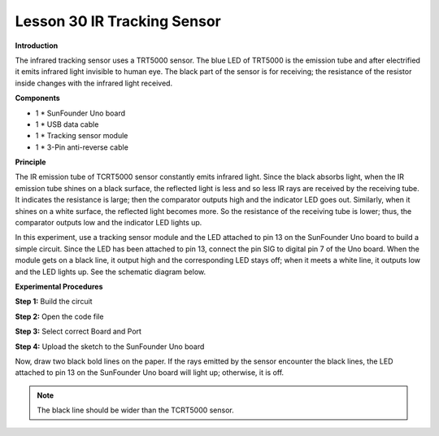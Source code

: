 Lesson 30 IR Tracking Sensor
============================

**Introduction**

The infrared tracking sensor uses a TRT5000 sensor. The blue LED of
TRT5000 is the emission tube and after electrified it emits infrared
light invisible to human eye. The black part of the sensor is for
receiving; the resistance of the resistor inside changes with the
infrared light received.

.. image:: media/image32.png
   :width: 3.37569in
   :height: 1.31528in

**Components**

- 1 \* SunFounder Uno board

- 1 \* USB data cable

- 1 \* Tracking sensor module

- 1 \* 3-Pin anti-reverse cable

**Principle**

The IR emission tube of TCRT5000 sensor constantly emits infrared light.
Since the black absorbs light, when the IR emission tube shines on a
black surface, the reflected light is less and so less IR rays are
received by the receiving tube. It indicates the resistance is large;
then the comparator outputs high and the indicator LED goes out.
Similarly, when it shines on a white surface, the reflected light
becomes more. So the resistance of the receiving tube is lower; thus,
the comparator outputs low and the indicator LED lights up.

In this experiment, use a tracking sensor module and the LED attached to
pin 13 on the SunFounder Uno board to build a simple circuit. Since the
LED has been attached to pin 13, connect the pin SIG to digital pin 7 of
the Uno board. When the module gets on a black line, it output high and
the corresponding LED stays off; when it meets a white line, it outputs
low and the LED lights up. See the schematic diagram below.

.. image:: media/image164.png
   :width: 6.36806in
   :height: 3.24583in

**Experimental Procedures**

**Step 1:** Build the circuit

.. image:: media/image165.png
   :width: 500

**Step 2:** Open the code file

**Step 3:** Select correct Board and Port

**Step 4:** Upload the sketch to the SunFounder Uno board

Now, draw two black bold lines on the paper. If the rays emitted by the
sensor encounter the black lines, the LED attached to pin 13 on the
SunFounder Uno board will light up; otherwise, it is off.

.. note:: 
    The black line should be wider than the TCRT5000 sensor.

.. image:: media/image166.jpeg
   :alt: \_MG_0547
   :width: 6.65972in
   :height: 4.44028in